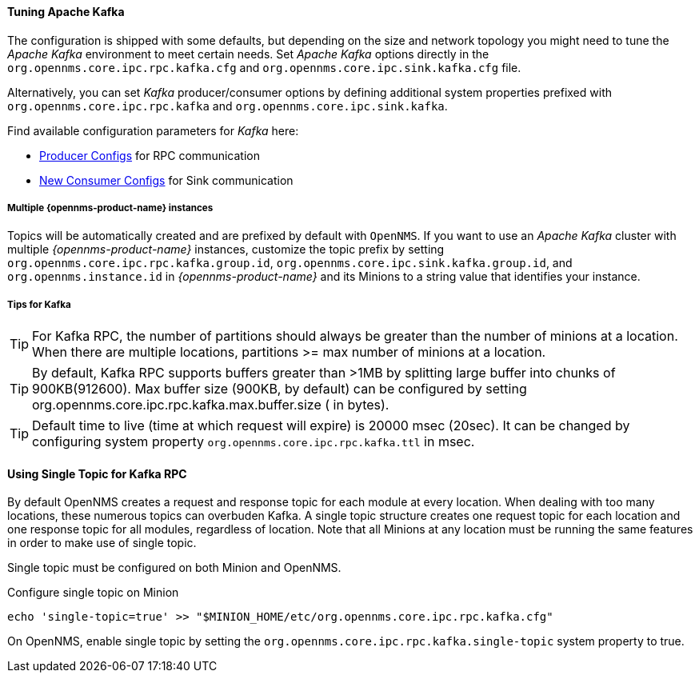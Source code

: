 
==== Tuning Apache Kafka

The configuration is shipped with some defaults, but depending on the size and network topology you might need to tune the _Apache Kafka_ environment to meet certain needs.
Set _Apache Kafka_ options directly in the `org.opennms.core.ipc.rpc.kafka.cfg` and `org.opennms.core.ipc.sink.kafka.cfg` file.

Alternatively, you can set _Kafka_ producer/consumer options by defining additional system properties prefixed with `org.opennms.core.ipc.rpc.kafka` and `org.opennms.core.ipc.sink.kafka`.

Find available configuration parameters for _Kafka_ here:

* link:https://kafka.apache.org/10/documentation.html#producerconfigs[Producer Configs] for RPC communication
* link:https://kafka.apache.org/10/documentation.html#newconsumerconfigs[New Consumer Configs] for Sink communication

===== Multiple {opennms-product-name} instances

Topics will be automatically created and are prefixed by default with `OpenNMS`. 
If you want to use an _Apache Kafka_ cluster with multiple _{opennms-product-name}_ instances, customize the topic prefix by setting `org.opennms.core.ipc.rpc.kafka.group.id`, `org.opennms.core.ipc.sink.kafka.group.id`, and `org.opennms.instance.id` in _{opennms-product-name}_ and its Minions to a string value that identifies your instance.

===== Tips for Kafka

TIP: For Kafka RPC, the number of partitions should always be greater than the number of minions at a location.
     When there are multiple locations, partitions >= max number of minions at a location.

TIP: By default, Kafka RPC supports buffers greater than >1MB by splitting large buffer into chunks of 900KB(912600).
     Max buffer size (900KB, by default) can be configured by setting org.opennms.core.ipc.rpc.kafka.max.buffer.size ( in bytes).

TIP: Default time to live (time at which request will expire) is 20000 msec (20sec).
     It can be changed by configuring system property `org.opennms.core.ipc.rpc.kafka.ttl` in msec.


==== Using Single Topic for Kafka RPC

By default OpenNMS creates a request and response topic for each module at every location.
When dealing with too many locations, these numerous topics can overbuden Kafka. 
A single topic structure creates one request topic for each location and one response topic for all modules, regardless of location.
Note that all Minions at any location must be running the same features in order to make use of single topic. 

Single topic must be configured on both Minion and OpenNMS. 

.Configure single topic on Minion
[source, shell]
----
echo 'single-topic=true' >> "$MINION_HOME/etc/org.opennms.core.ipc.rpc.kafka.cfg"
----

On OpenNMS, enable single topic by setting the `org.opennms.core.ipc.rpc.kafka.single-topic` system property to true.

